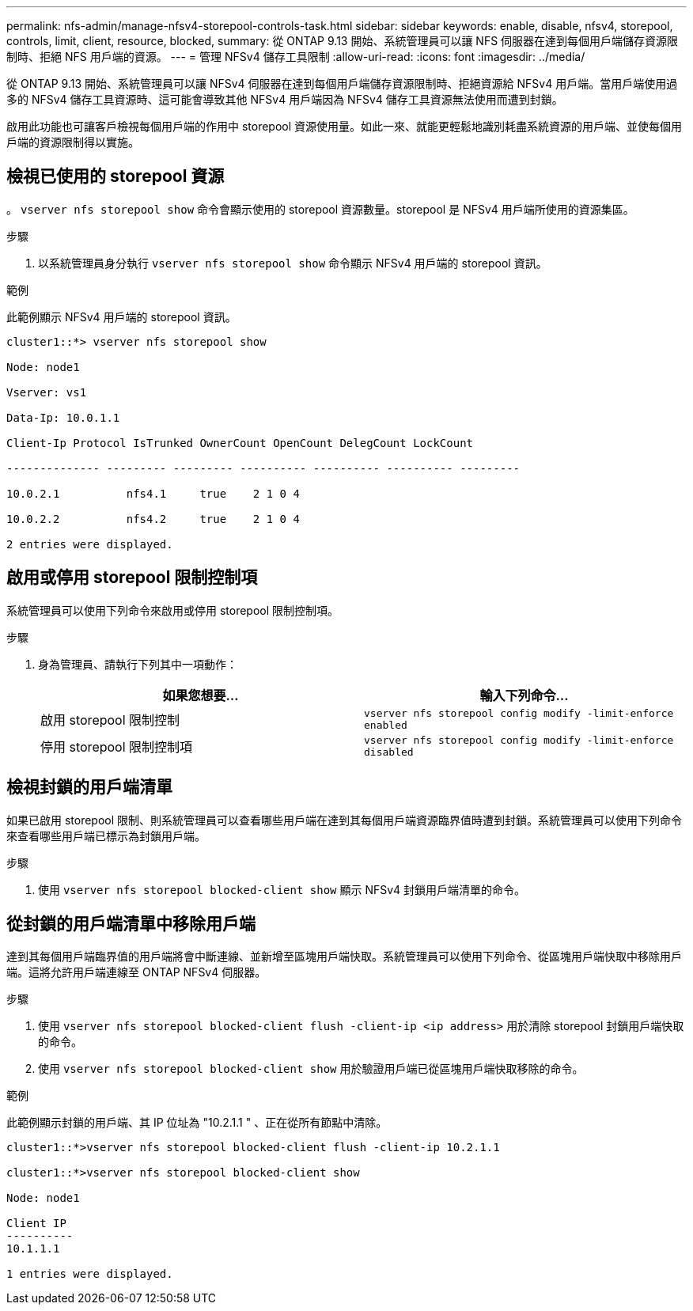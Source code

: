 ---
permalink: nfs-admin/manage-nfsv4-storepool-controls-task.html 
sidebar: sidebar 
keywords: enable, disable, nfsv4, storepool, controls, limit, client, resource, blocked, 
summary: 從 ONTAP 9.13 開始、系統管理員可以讓 NFS 伺服器在達到每個用戶端儲存資源限制時、拒絕 NFS 用戶端的資源。 
---
= 管理 NFSv4 儲存工具限制
:allow-uri-read: 
:icons: font
:imagesdir: ../media/


[role="lead"]
從 ONTAP 9.13 開始、系統管理員可以讓 NFSv4 伺服器在達到每個用戶端儲存資源限制時、拒絕資源給 NFSv4 用戶端。當用戶端使用過多的 NFSv4 儲存工具資源時、這可能會導致其他 NFSv4 用戶端因為 NFSv4 儲存工具資源無法使用而遭到封鎖。

啟用此功能也可讓客戶檢視每個用戶端的作用中 storepool 資源使用量。如此一來、就能更輕鬆地識別耗盡系統資源的用戶端、並使每個用戶端的資源限制得以實施。



== 檢視已使用的 storepool 資源

。 `vserver nfs storepool show` 命令會顯示使用的 storepool 資源數量。storepool 是 NFSv4 用戶端所使用的資源集區。

.步驟
. 以系統管理員身分執行 `vserver nfs storepool show` 命令顯示 NFSv4 用戶端的 storepool 資訊。


.範例
此範例顯示 NFSv4 用戶端的 storepool 資訊。

[listing]
----
cluster1::*> vserver nfs storepool show

Node: node1

Vserver: vs1

Data-Ip: 10.0.1.1

Client-Ip Protocol IsTrunked OwnerCount OpenCount DelegCount LockCount

-------------- --------- --------- ---------- ---------- ---------- ---------

10.0.2.1          nfs4.1     true    2 1 0 4

10.0.2.2          nfs4.2     true    2 1 0 4

2 entries were displayed.
----


== 啟用或停用 storepool 限制控制項

系統管理員可以使用下列命令來啟用或停用 storepool 限制控制項。

.步驟
. 身為管理員、請執行下列其中一項動作：
+
[cols="2*"]
|===
| 如果您想要... | 輸入下列命令... 


 a| 
啟用 storepool 限制控制
 a| 
`vserver nfs storepool config modify -limit-enforce enabled`



 a| 
停用 storepool 限制控制項
 a| 
`vserver nfs storepool config modify -limit-enforce disabled`

|===




== 檢視封鎖的用戶端清單

如果已啟用 storepool 限制、則系統管理員可以查看哪些用戶端在達到其每個用戶端資源臨界值時遭到封鎖。系統管理員可以使用下列命令來查看哪些用戶端已標示為封鎖用戶端。

.步驟
. 使用 `vserver nfs storepool blocked-client show` 顯示 NFSv4 封鎖用戶端清單的命令。




== 從封鎖的用戶端清單中移除用戶端

達到其每個用戶端臨界值的用戶端將會中斷連線、並新增至區塊用戶端快取。系統管理員可以使用下列命令、從區塊用戶端快取中移除用戶端。這將允許用戶端連線至 ONTAP NFSv4 伺服器。

.步驟
. 使用 `vserver nfs storepool blocked-client flush -client-ip <ip address>` 用於清除 storepool 封鎖用戶端快取的命令。
. 使用 `vserver nfs storepool blocked-client show` 用於驗證用戶端已從區塊用戶端快取移除的命令。


.範例
此範例顯示封鎖的用戶端、其 IP 位址為 "10.2.1.1 " 、正在從所有節點中清除。

[listing]
----
cluster1::*>vserver nfs storepool blocked-client flush -client-ip 10.2.1.1

cluster1::*>vserver nfs storepool blocked-client show

Node: node1

Client IP
----------
10.1.1.1

1 entries were displayed.
----